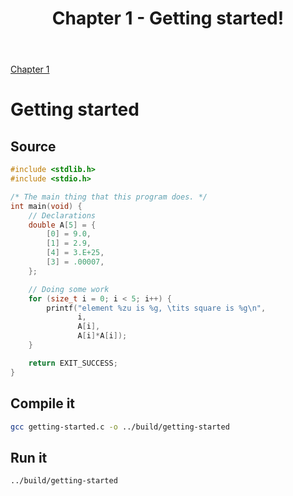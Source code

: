 #+TITLE: Chapter 1 - Getting started!

[[pdf:../ModernC.pdf::11][Chapter 1]]

* Getting started
:PROPERTIES:
:header-args: :dir ../src
:END:
** Source
#+BEGIN_SRC c :tangle ../src/getting-started.c
#include <stdlib.h>
#include <stdio.h>

/* The main thing that this program does. */
int main(void) {
    // Declarations
    double A[5] = {
        [0] = 9.0,
        [1] = 2.9,
        [4] = 3.E+25,
        [3] = .00007,
    };

    // Doing some work
    for (size_t i = 0; i < 5; i++) {
        printf("element %zu is %g, \tits square is %g\n",
               i,
               A[i],
               A[i]*A[i]);
    }

    return EXIT_SUCCESS;
}
#+END_SRC
** Compile it
#+BEGIN_SRC bash
gcc getting-started.c -o ../build/getting-started
#+END_SRC
** Run it
#+BEGIN_SRC bash
../build/getting-started
#+END_SRC

#+RESULTS:
| element 0 is 9,     | its square is 81      |
| element 1 is 2.9,   | its square is 8.41    |
| element 2 is 0,     | its square is 0       |
| element 3 is 7e-05, | its square is 4.9e-09 |
| element 4 is 3e+25, | its square is 9e+50   |

